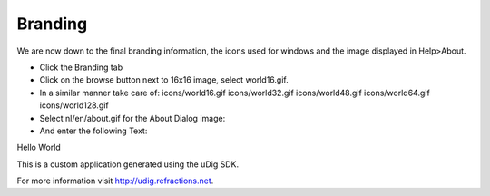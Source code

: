 Branding
========

We are now down to the final branding information, the icons used for windows and the image displayed in Help>About.

* Click the
  Branding
  tab


* Click on the browse button next to 16x16 image, select world16.gif.
  |100000000000015B0000013F1CF4DEB8_png|


* In a similar manner take care of:
  icons/world16.gif
  icons/world32.gif
  icons/world48.gif
  icons/world64.gif
  icons/world128.gif


* Select
  nl/en/about.gif
  for the
  About Dialog
  image:
  |100000000000015B0000011C13689B55_png|


* And enter the following Text:


Hello World


This is a custom application generated using the uDig SDK.

For more information visit http://udig.refractions.net.

.. |100000000000015B0000013F1CF4DEB8_png| image:: images/100000000000015B0000013F1CF4DEB8.png
    :width: 6.429cm
    :height: 5.911cm


.. |100000000000015B0000011C13689B55_png| image:: images/100000000000015B0000011C13689B55.png
    :width: 6.429cm
    :height: 5.26cm


